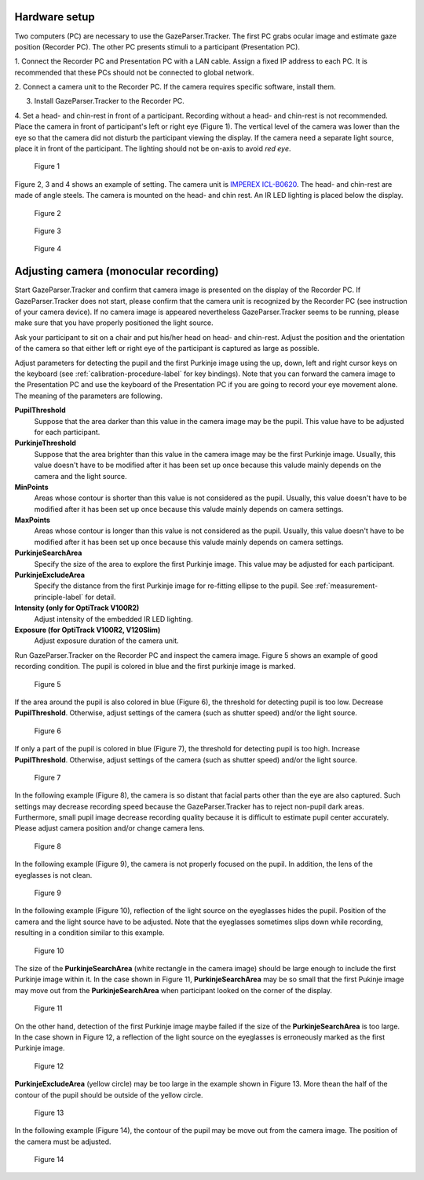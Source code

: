 Hardware setup
==================================================

Two computers (PC) are necessary to use the GazeParser.Tracker.
The first PC grabs ocular image and estimate  gaze position (Recorder PC).
The other PC presents stimuli to a participant (Presentation PC).

1. Connect the Recorder PC and Presentation PC with a LAN cable.
Assign a fixed IP address to each PC.
It is recommended that these PCs should not be connected to global network.

2. Connect a camera unit to the Recorder PC. If the camera requires specific 
software, install them.

3. Install GazeParser.Tracker to the Recorder PC.

4. Set a head- and chin-rest in front of a participant.
Recording without a head- and chin-rest is not recommended.
Place the camera in front of participant's left or right eye (Figure 1).
The vertical level of the camera was lower than the eye so that the camera did not disturb the participant viewing the display.
If the camera need a separate light source, place it in front of the participant.
The lighting should not be on-axis to avoid *red eye*.

.. figure:: setup001.png
   
   Figure 1

Figure 2, 3 and 4 shows an example of setting. The camera unit is `IMPEREX ICL-B0620 <http://www.imperx.com/bobcat>`_.
The head- and chin-rest are made of angle steels. The camera is mounted on the head- and chin rest.
An IR LED lighting is placed below the display.

.. figure:: setup002.jpg
   
   Figure 2

.. figure:: setup003.jpg
   
   Figure 3

.. figure:: setup004.jpg
   
   Figure 4


.. _adjusting-camera-label:

Adjusting camera (monocular recording)
==================================================

Start GazeParser.Tracker and confirm that camera image is presented on the display of the Recorder PC.
If GazeParser.Tracker does not start, please confirm that the camera unit is recognized by the Recorder PC (see instruction of your camera device).
If no camera image is appeared nevertheless GazeParser.Tracker seems to be running, please make sure that you have properly positioned the light source.

Ask your participant to sit on a chair and put his/her head on head- and chin-rest.
Adjust the position and the orientation of the camera so that either left or right eye of the participant is captured as large as possible.

Adjust parameters for detecting the pupil and the first Purkinje image using the up, down, left and right cursor keys on the keyboard (see :ref:`calibration-procedure-label` for key bindings).
Note that you can forward the camera image to the Presentation PC and use the keyboard of the Presentation PC if you are going to record your eye movement alone.
The meaning of the parameters are following.

**PupilThreshold**
    Suppose that the area darker than this value in the camera image may be the pupil.  This value have to be adjusted for each participant.

**PurkinjeThreshold**
    Suppose that the area brighter than this value in the camera image may be the first Purkinje image.  Usually, this value doesn't have to be modified after it has been set up once because this valude mainly depends on the camera and the light source.

**MinPoints**
    Areas whose contour is shorter than this value is not considered as the pupil.  Usually, this value doesn't have to be modified after it has been set up once because this valude mainly depends on camera settings.

**MaxPoints**
    Areas whose contour is longer than this value is not considered as the pupil.  Usually, this value doesn't have to be modified after it has been set up once because this valude mainly depends on camera settings.

**PurkinjeSearchArea**
    Specify the size of the area to explore the first Purkinje image. This value may be adjusted for each participant.

**PurkinjeExcludeArea**
    Specify the distance from the first Purkinje image for re-fitting ellipse to the pupil. See :ref:`measurement-principle-label` for detail.

**Intensity (only for OptiTrack V100R2)**
    Adjust intensity of the embedded IR LED lighting.

**Exposure (for OptiTrack V100R2, V120Slim)**
    Adjust exposure duration of the camera unit.

Run GazeParser.Tracker on the Recorder PC and inspect the camera image.
Figure 5 shows an example of good recording condition.
The pupil is colored in blue and the first purkinje image is marked.

.. figure:: settings101.jpg
   
   Figure 5

If the area around the pupil is also colored in blue (Figure 6), the threshold for detecting pupil is too low.
Decrease **PupilThreshold**. Otherwise, adjust settings of the camera (such as shutter speed) and/or the light source.

.. figure:: settings102.jpg
   
   Figure 6

If only a part of the pupil is colored in blue (Figure 7), the threshold for detecting pupil is too high.
Increase **PupilThreshold**. Otherwise, adjust settings of the camera (such as shutter speed) and/or the light source.

.. figure:: settings103.jpg
   
   Figure 7

In the following example (Figure 8), the camera is so distant that facial parts other than the eye are also captured.
Such settings may decrease recording speed because the GazeParser.Tracker has to reject non-pupil dark areas.
Furthermore, small pupil image decrease recording quality because it is difficult to estimate pupil center accurately.
Please adjust camera position and/or change camera lens.

.. figure:: settings104.jpg
   
   Figure 8

In the following example (Figure 9), the camera is not properly focused on the pupil.
In addition, the lens of the eyeglasses is not clean.

.. figure:: settings105.jpg
   
   Figure 9

In the following example (Figure 10), reflection of the light source on the eyeglasses hides the pupil.
Position of the camera and the light source have to be adjusted.
Note that the eyeglasses sometimes slips down while recording, resulting in a condition similar to this example.

.. figure:: settings106.jpg
   
   Figure 10

The size of the **PurkinjeSearchArea** (white rectangle in the camera image) should be large enough to include the first Purkinje image within it.
In the case shown in Figure 11, **PurkinjeSearchArea** may be so small that the first Pukinje image may move out from the **PurkinjeSearchArea** when participant looked on the corner of the display.

.. figure:: settings107.jpg
   
   Figure 11

On the other hand, detection of the first Purkinje image maybe failed if the size of the **PurkinjeSearchArea** is too large.
In the case shown in  Figure 12, a reflection of the light source on the eyeglasses is erroneously marked as the first Purkinje image.

.. figure:: settings108.jpg
   
   Figure 12

**PurkinjeExcludeArea** (yellow circle) may be too large in the example shown in Figure 13.
More thean the half of the contour of the pupil should be outside of the yellow circle.

.. figure:: settings109.jpg
   
   Figure 13

In the following example (Figure 14), the contour of the pupil may be move out from the camera image.
The position of the camera must be adjusted.

.. figure:: settings110.jpg
   
   Figure 14

